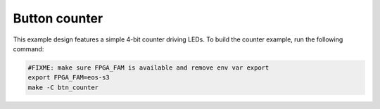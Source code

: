 Button counter
~~~~~~~~~~~~~~

This example design features a simple 4-bit counter driving LEDs. To build the
counter example, run the following command:

.. code-block:: bash
   :name: eos-s3-counter

   #FIXME: make sure FPGA_FAM is available and remove env var export
   export FPGA_FAM=eos-s3
   make -C btn_counter
